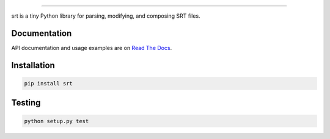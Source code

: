 .. image:: https://img.shields.io/travis/cdown/srt.svg?label=linux
        :target: https://travis-ci.org/cdown/srt

.. image:: https://img.shields.io/appveyor/ci/cdown/srt/master.svg?label=windows
        :target: https://ci.appveyor.com/project/cdown/srt

.. image:: https://img.shields.io/coveralls/cdown/srt/master.svg
        :target: https://coveralls.io/r/cdown/srt

.. image:: https://landscape.io/github/cdown/srt/master/landscape.svg
        :target: https://landscape.io/github/cdown/srt/master

.. image:: https://img.shields.io/requires/github/cdown/srt.svg?label=deps
        :target: https://requires.io/github/cdown/srt/requirements/?branch=master

----

srt is a tiny Python library for parsing, modifying, and composing SRT files.

Documentation
-------------

API documentation and usage examples are on `Read The Docs`_.

.. _`Read The Docs`: http://srt.readthedocs.org/en/latest/

Installation
------------

.. code::

    pip install srt

Testing
-------

.. code::

    python setup.py test
